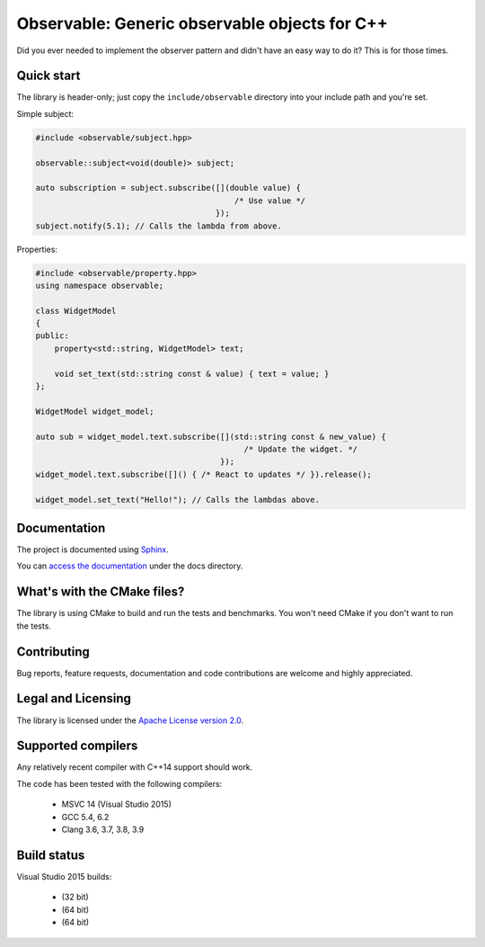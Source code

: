 Observable: Generic observable objects for C++
==============================================

Did you ever needed to implement the observer pattern and didn't have an easy
way to do it? This is for those times.

Quick start
-----------

The library is header-only; just copy the ``include/observable`` directory into
your include path and you're set.

Simple subject:

.. code-block:: C++

    #include <observable/subject.hpp>

    observable::subject<void(double)> subject;

    auto subscription = subject.subscribe([](double value) {
                                              /* Use value */
                                          }); 
    subject.notify(5.1); // Calls the lambda from above.

Properties:

.. code-block:: C++

    #include <observable/property.hpp>
    using namespace observable;

    class WidgetModel
    {
    public:
        property<std::string, WidgetModel> text;

        void set_text(std::string const & value) { text = value; }
    };

    WidgetModel widget_model;

    auto sub = widget_model.text.subscribe([](std::string const & new_value) {
                                                /* Update the widget. */
                                           });
    widget_model.text.subscribe([]() { /* React to updates */ }).release();

    widget_model.set_text("Hello!"); // Calls the lambdas above.

Documentation
-------------

The project is documented using `Sphinx <http://www.sphinx-doc.org/>`_.

You can `access the documentation <docs/index.rst>`_ under the docs directory.

What's with the CMake files?
----------------------------

The library is using CMake to build and run the tests and benchmarks. You won't
need CMake if you don't want to run the tests.

Contributing
------------

Bug reports, feature requests, documentation and code contributions are welcome and
highly appreciated.

Legal and Licensing
-------------------

The library is licensed under the `Apache License version 2.0 <LICENSE.txt>`_.

Supported compilers
-------------------

Any relatively recent compiler with C++14 support should work.

The code has been tested with the following compilers:

 * MSVC 14 (Visual Studio 2015)
 * GCC 5.4, 6.2
 * Clang 3.6, 3.7, 3.8, 3.9

Build status
------------

Visual Studio 2015 builds:

 * |win32 build|_ (32 bit)
 * |win64 build|_ (64 bit)
 * |linux build|_ (64 bit)

.. |win32 build| image:: https://ci.appveyor.com/api/projects/status/bee1g4nlh25olmct/branch/master?svg=true
.. _win32 build: https://ci.appveyor.com/project/ddinu/observable-xwigk/branch/master

.. |win64 build| image:: https://ci.appveyor.com/api/projects/status/abi5swnpvc2nof3r/branch/master?svg=true
.. _win64 build: https://ci.appveyor.com/project/ddinu/observable/branch/master

.. |linux build| image:: https://travis-ci.org/ddinu/observable.svg?branch=master
.. _linux build: https://travis-ci.org/ddinu/observable